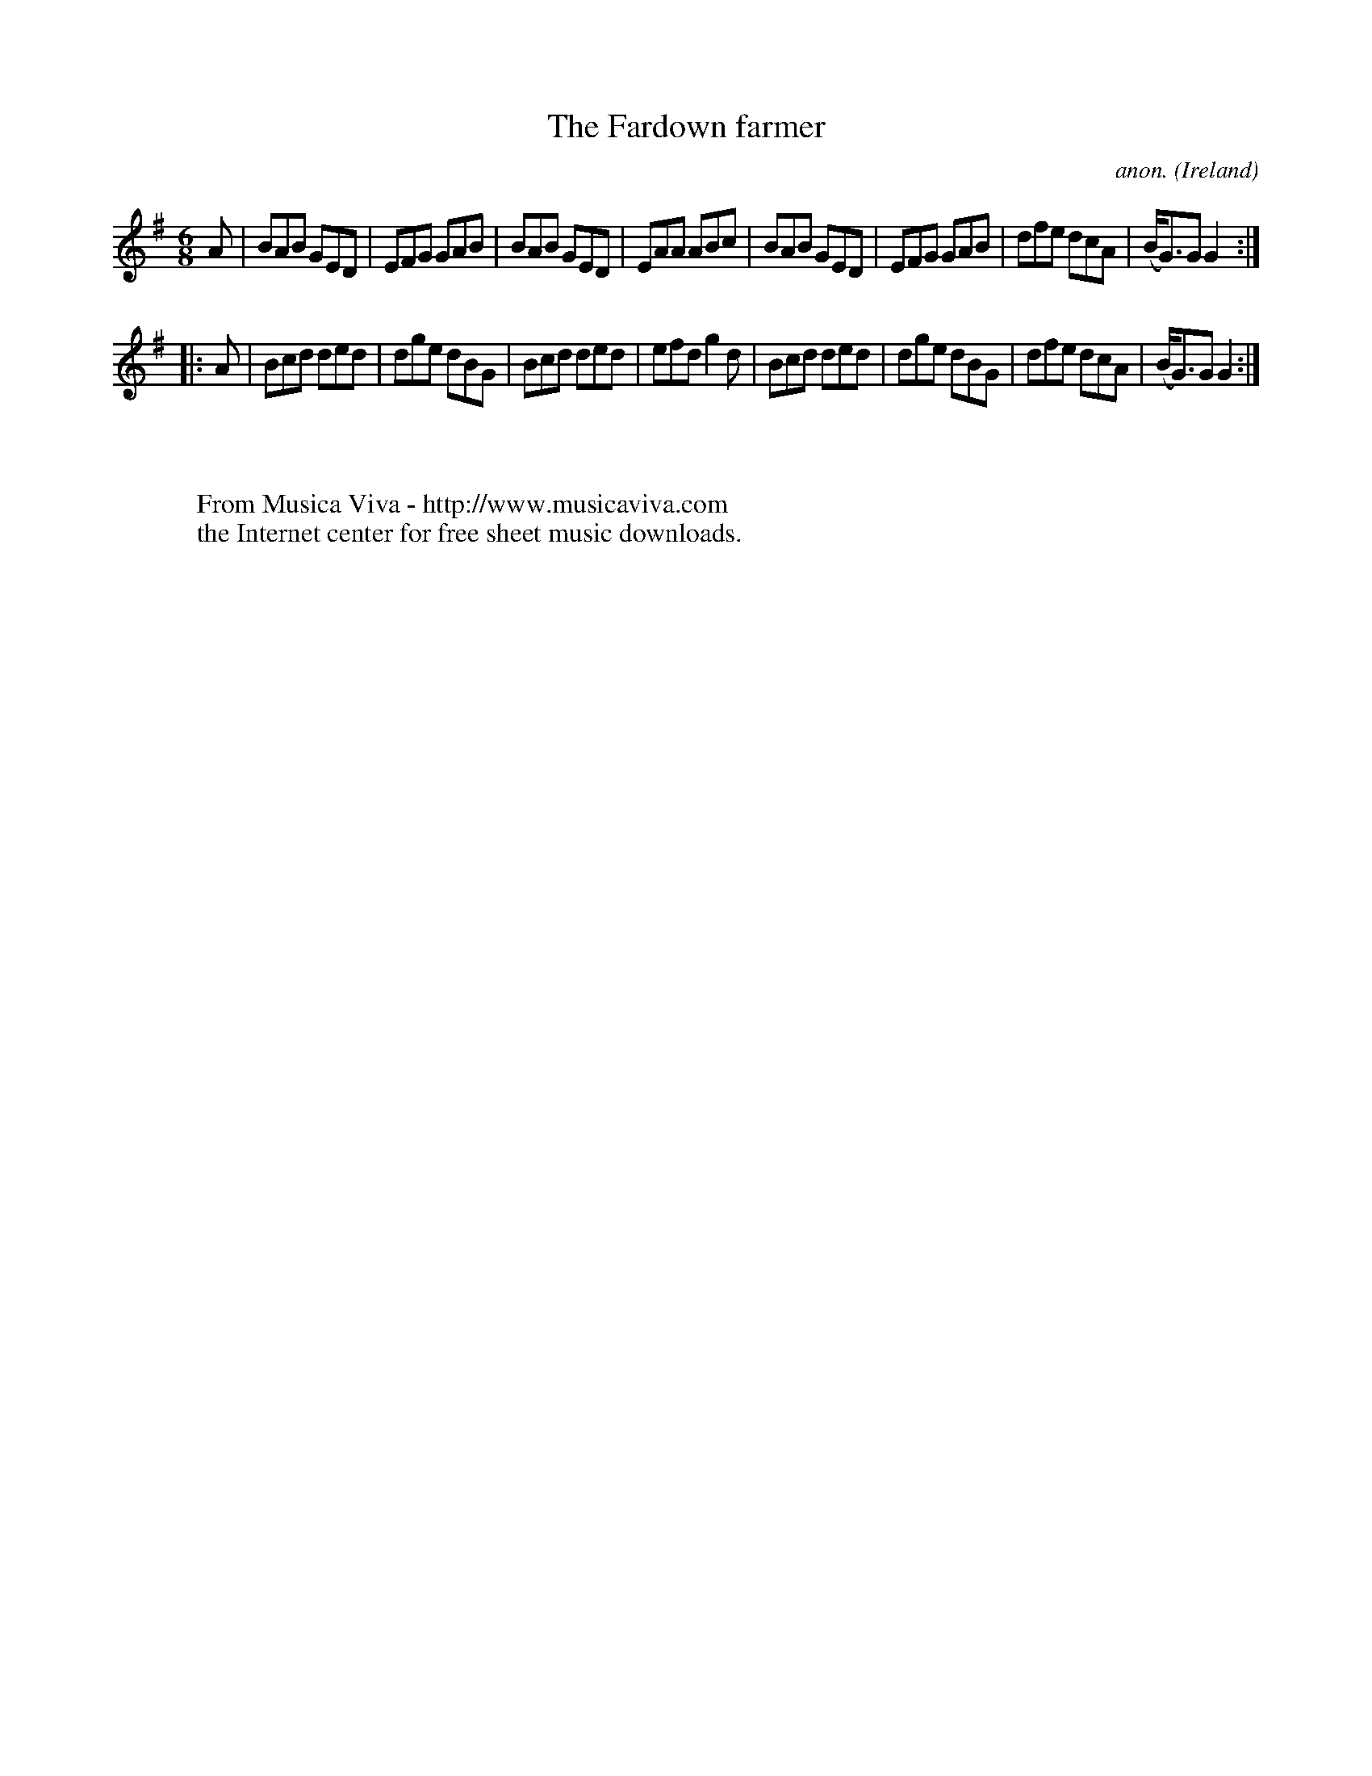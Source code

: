 X:237
T:The Fardown farmer
C:anon.
O:Ireland
B:Francis O'Neill: "The Dance Music of Ireland" (1907) no. 237
R:Double jig
Z:Transcribed by Frank Nordberg - http://www.musicaviva.com
F:http://www.musicaviva.com/abc/tunes/ireland/oneill-1001/0237/oneill-1001-0237-1.abc
M:6/8
L:1/8
K:G
A|BAB GED|EFG GAB|BAB GED|EAA ABc|BAB GED|EFG GAB|dfe dcA|(B<G)G G2:|
|:A|Bcd ded|dge dBG|Bcd ded|efd g2d|Bcd ded|dge dBG|dfe dcA|(B<G)G G2:|
W:
W:
W:  From Musica Viva - http://www.musicaviva.com
W:  the Internet center for free sheet music downloads.
